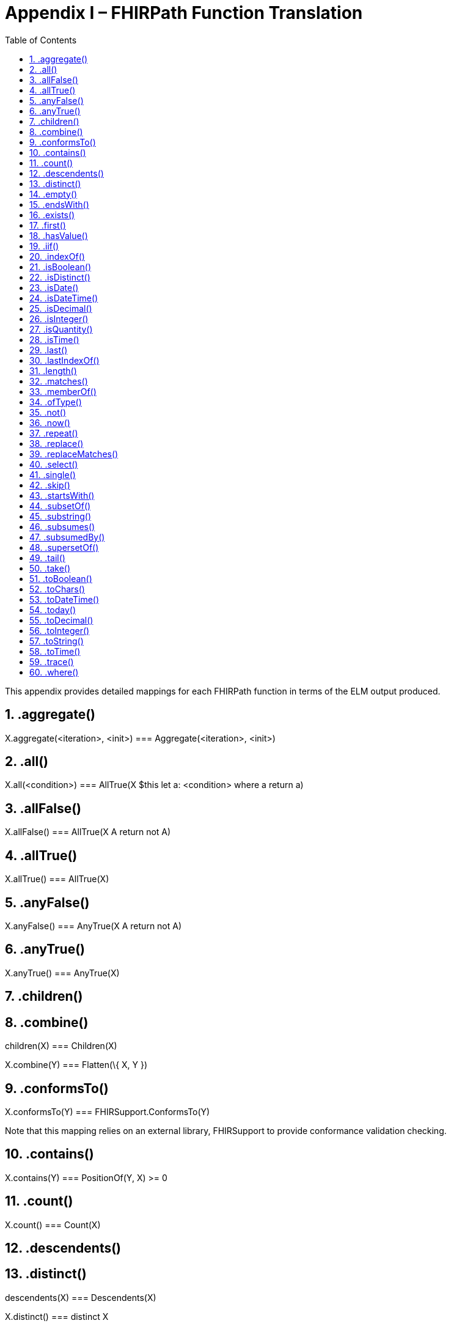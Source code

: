 [[appendix-i-fhirpath-function-translation]]
= Appendix I – FHIRPath Function Translation
:page-layout: dev
:backend: xhtml
:sectnums:
:sectanchors:
:toc:

This appendix provides detailed mappings for each FHIRPath function in terms of the ELM output produced.

[[aggregate]]
== .aggregate()

X.aggregate(<iteration>, <init>) [.sym]#===# Aggregate(<iteration>, <init>)

[[all]]
== .all()

X.all(<condition>) [.sym]#===# AllTrue(X $this let a: <condition> where a return a)

[[allfalse]]
== .allFalse()

X.allFalse() [.sym]#===# AllTrue(X A return not A)

[[alltrue-1]]
== .allTrue()

X.allTrue() [.sym]#===# AllTrue(X)

[[anyfalse]]
== .anyFalse()

X.anyFalse() [.sym]#===# AnyTrue(X A return not A)

[[anytrue-1]]
== .anyTrue()

X.anyTrue() [.sym]#===# AnyTrue(X)

[[children-1]]
== .children()

.children(X) [.sym]#===# Children(X)

[[combine-1]]
== .combine()

X.combine(Y) [.sym]#===# Flatten(\{ X, Y })

[[conformsto]]
== .conformsTo()

X.conformsTo(Y) [.sym]#===# FHIRSupport.ConformsTo(Y)

Note that this mapping relies on an external library, FHIRSupport to provide conformance validation checking.

[[contains-2]]
== .contains()

X.contains(Y) [.sym]#===# PositionOf(Y, X) [.sym]#>=# 0

[[count-1]]
== .count()

X.count() [.sym]#===# Count(X)

[[descendents-1]]
== .descendents()

.descendents(X) [.sym]#===# Descendents(X)

[[distinct-1]]
== .distinct()

X.distinct() [.sym]#===# distinct X

[[empty]]
== .empty()

X.empty() [.sym]#===# not exists X

[[endswith-1]]
== .endsWith()

X.endsWith(Y) [.sym]#===# EndsWith(X, Y)

[[exists-1]]
== .exists()

X.exists() [.sym]#===# exists X

X.exists(<condition>) [.sym]#===# exists (X $this where <condition>)

[[first-1]]
== .first()

X.first() [.sym]#===# First(X)

[[hasvalue]]
== .hasValue()

X.hasValue() [.sym]#===# X is not null

[[iif]]
== .iif()

X.iif(Y) [.sym]#===# if X then Y else null

X.iif(Y, Z) [.sym]#===# if X then Y else Z

[[indexof-1]]
== .indexOf()

X.indexOf(Y) [.sym]#===# PositionOf(Y, X) [.sym]#//# Note carefully the order of arguments here, it’s the opposite of IndexOf

[[isboolean]]
== .isBoolean()

X.isBoolean() [.sym]#===# IsBoolean(X)

[[isdistinct]]
== .isDistinct()

X.isDistinct() [.sym]#===# Count(X) [.sym]#=# Count(distinct X)

[[isdate]]
== .isDate()

X.isDate() [.sym]#===# IsDate(X)

[[isdatetime]]
== .isDateTime()

X.isDateTime() [.sym]#===# IsDateTime(X)

[[isdecimal]]
== .isDecimal()

X.isDecimal() [.sym]#===# IsDecimal(X)

[[isinteger]]
== .isInteger()

X.isInteger() [.sym]#===# IsInteger(X)

[[isquantity]]
== .isQuantity()

X.isQuantity() [.sym]#===# IsQuantity(X)

[[istime]]
== .isTime()

X.isTime() [.sym]#===# IsTime(X)

[[last-1]]
== .last()

X.last() [.sym]#===# Last(X)

[[lastindexof]]
== .lastIndexOf()

X.lastIndexOf(Y) [.sym]#===# LastPositionOf(Y, X) [.sym]#//# Note carefully the order of arguments here, it’s the opposite of lastIndexOf.

[[length-2]]
== .length()

X.length() [.sym]#===# Length(X)

[[matches-1]]
== .matches()

X.matches(Y) [.sym]#===# Matches(X, Y)

[[memberof]]
== .memberOf()

X.memberOf(Y) [.sym]#===# InValueSet(X, Y) [.sym]#//# where Y is required to be a ValueSetRef

[[oftype]]
== .ofType()

X.ofType(T) [.sym]#===# X $this where $this is T return $this as <type>

Note that the argument T is required to be a literal string, and is interpreted as the name of a type. For non-named-types, type specifier syntax applies.

[[not-1]]
== .not()

X.not() [.sym]#===# not X

[[now-1]]
== .now()

now() [.sym]#===# Now()

[[repeat]]
== .repeat()

X.repeat(<element>) [.sym]#===# Repeat(X, <element>)

The type of X.repeat(<element>) is inferred as the type of:

X.select(<element>).select(<element>)

[[replace]]
== .replace()

X.replace(Y, Z) [.sym]#===# Replace(X, Y, Z)

[[replacematches-1]]
== .replaceMatches()

X.replaceMatches(Y, Z) [.sym]#===# ReplaceMatches(X, Y, Z)

[[select]]
== .select()

If the result type of <element> is not list-valued:

X.select(<element>) [.sym]#===# X $this let a: <element> where a is not null return a

If the result type of <element> is list-valued:

X.select(<element>) === Flatten(X $this let a: <element> where a is not null return a)

[[single]]
== .single()

X.single() [.sym]#===# singleton from X

[[skip-1]]
== .skip()

X.skip(Y) [.sym]#===# Slice(X, Y, null)

[[startswith-1]]
== .startsWith()

X.startsWith(Y) [.sym]#===# StartsWith(X, Y)

[[subsetof]]
== .subsetOf()

X.subsetOf(Y) [.sym]#===# X included in Y

[[substring-1]]
== .substring()

X.substring(Y) [.sym]#===# SubString(X, Y)

X.substring(Y, Z) [.sym]#===# SubString(X, Y, Z)

[[subsumes]]
== .subsumes()

X.subsumes(Y) [.sym]#===# Subsumes(X, Y)

[[subsumedby]]
== .subsumedBy()

X.subsumedBy(Y) [.sym]#===# SubsumedBy(X, Y)

[[supersetof]]
== .supersetOf()

X.supersetOf(Y) [.sym]#===# X includes Y

[[tail-1]]
== .tail()

X.tail() [.sym]#===# Slice(X, 1, null)

[[take-1]]
== .take()

X.take(Y) [.sym]#===# Slice(X, 0, Coalesce(Y, 0))

[[toboolean-1]]
== .toBoolean()

X.toBoolean() [.sym]#===# ToBoolean(X)

[[tochars]]
== .toChars()

X.toChars() [.sym]#===# ToChars(X)

[[todatetime-1]]
== .toDateTime()

X.toDateTime() [.sym]#===# ToDateTime(X)

[[today-1]]
== .today()

today() [.sym]#===# Today()

[[todecimal-1]]
== .toDecimal()

X.toDecimal() [.sym]#===# ToDecimal(X)

[[tointeger-1]]
== .toInteger()

X.toInteger() [.sym]#===# ToInteger(X)

[[tostring-1]]
== .toString()

X.toString() [.sym]#===# ToString(X)

[[totime-1]]
== .toTime()

X.toTime() [.sym]#===# ToTime(X)

[[trace]]
== .trace()

X.output(Y) [.sym]#===# Trace(X, Y) [.sym]#//# Add to ELM

[[where]]
== .where()

X.where(<condition>) [.sym]#===# X $this where <condition>
